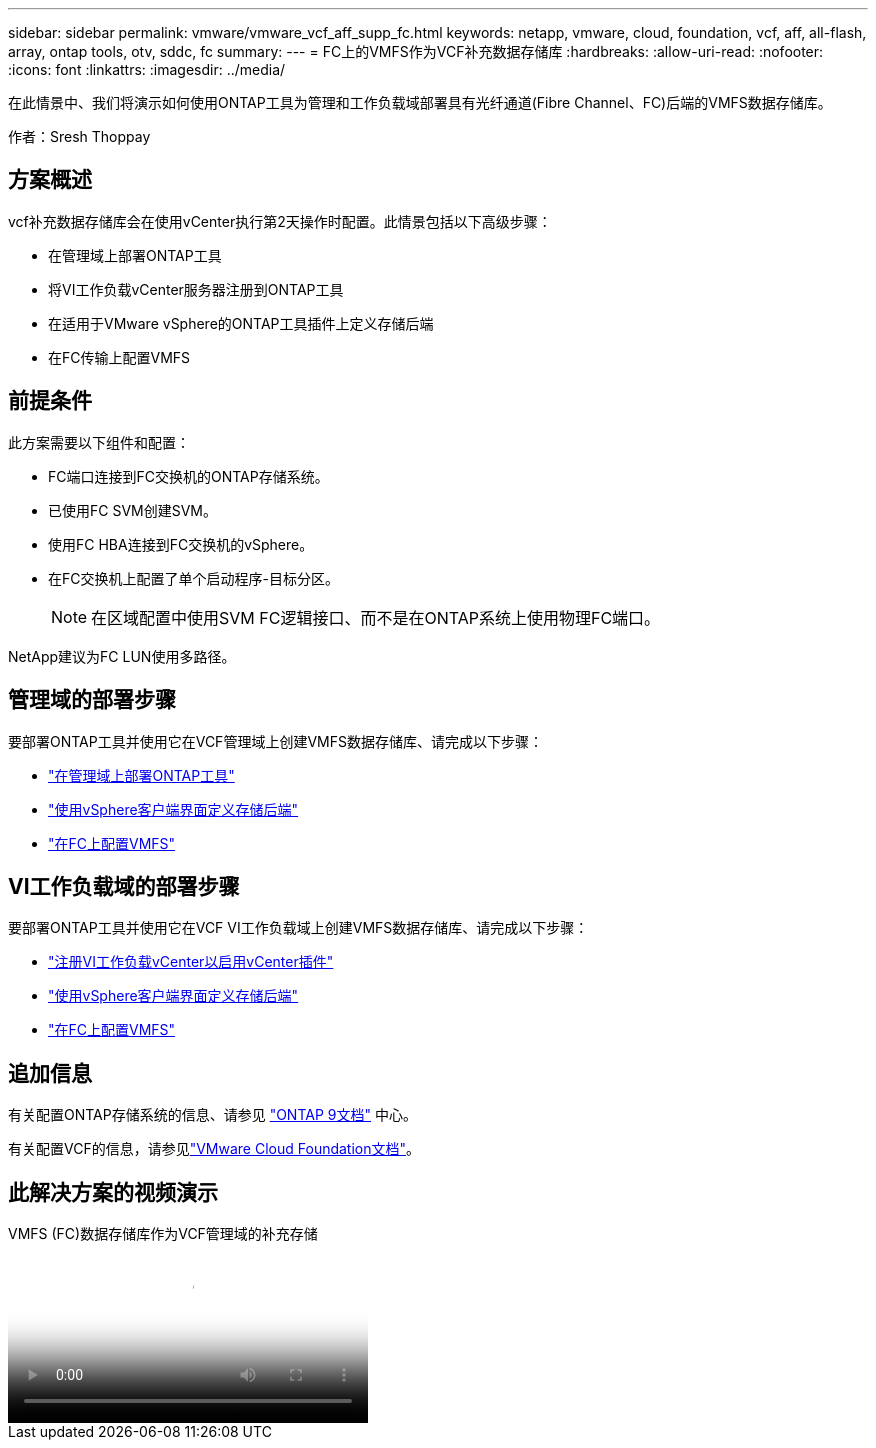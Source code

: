 ---
sidebar: sidebar 
permalink: vmware/vmware_vcf_aff_supp_fc.html 
keywords: netapp, vmware, cloud, foundation, vcf, aff, all-flash, array, ontap tools, otv, sddc, fc 
summary:  
---
= FC上的VMFS作为VCF补充数据存储库
:hardbreaks:
:allow-uri-read: 
:nofooter: 
:icons: font
:linkattrs: 
:imagesdir: ../media/


[role="lead"]
在此情景中、我们将演示如何使用ONTAP工具为管理和工作负载域部署具有光纤通道(Fibre Channel、FC)后端的VMFS数据存储库。

作者：Sresh Thoppay



== 方案概述

vcf补充数据存储库会在使用vCenter执行第2天操作时配置。此情景包括以下高级步骤：

* 在管理域上部署ONTAP工具
* 将VI工作负载vCenter服务器注册到ONTAP工具
* 在适用于VMware vSphere的ONTAP工具插件上定义存储后端
* 在FC传输上配置VMFS




== 前提条件

此方案需要以下组件和配置：

* FC端口连接到FC交换机的ONTAP存储系统。
* 已使用FC SVM创建SVM。
* 使用FC HBA连接到FC交换机的vSphere。
* 在FC交换机上配置了单个启动程序-目标分区。
+

NOTE: 在区域配置中使用SVM FC逻辑接口、而不是在ONTAP系统上使用物理FC端口。



NetApp建议为FC LUN使用多路径。



== 管理域的部署步骤

要部署ONTAP工具并使用它在VCF管理域上创建VMFS数据存储库、请完成以下步骤：

* link:https://docs.netapp.com/us-en/ontap-tools-vmware-vsphere-10/deploy/ontap-tools-deployment.html["在管理域上部署ONTAP工具"]
* link:https://docs.netapp.com/us-en/ontap-tools-vmware-vsphere-10/configure/add-storage-backend.html["使用vSphere客户端界面定义存储后端"]
* link:https://docs.netapp.com/us-en/ontap-tools-vmware-vsphere-10/configure/create-vvols-datastore.html["在FC上配置VMFS"]




== VI工作负载域的部署步骤

要部署ONTAP工具并使用它在VCF VI工作负载域上创建VMFS数据存储库、请完成以下步骤：

* link:https://docs.netapp.com/us-en/ontap-tools-vmware-vsphere-10/configure/add-vcenter.html["注册VI工作负载vCenter以启用vCenter插件"]
* link:https://docs.netapp.com/us-en/ontap-tools-vmware-vsphere-10/configure/add-storage-backend.html["使用vSphere客户端界面定义存储后端"]
* link:https://docs.netapp.com/us-en/ontap-tools-vmware-vsphere-10/configure/create-vvols-datastore.html["在FC上配置VMFS"]




== 追加信息

有关配置ONTAP存储系统的信息、请参见 link:https://docs.netapp.com/us-en/ontap["ONTAP 9文档"] 中心。

有关配置VCF的信息，请参见link:https://techdocs.broadcom.com/us/en/vmware-cis/vcf/vcf-5-2-and-earlier/5-2.html["VMware Cloud Foundation文档"]。



== 此解决方案的视频演示

.VMFS (FC)数据存储库作为VCF管理域的补充存储
video::3135c36f-3a13-4c95-aac9-b2a0001816dc[panopto,width=360]